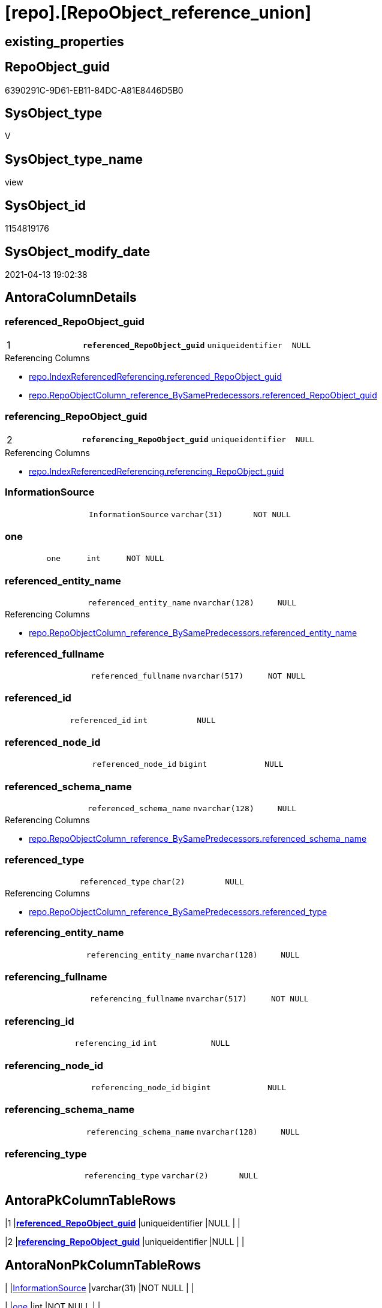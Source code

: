 = [repo].[RepoObject_reference_union]

== existing_properties

// tag::existing_properties[]
:ExistsProperty--antorareferencedlist:
:ExistsProperty--antorareferencinglist:
:ExistsProperty--has_execution_plan_issue:
:ExistsProperty--pk_index_guid:
:ExistsProperty--pk_indexpatterncolumndatatype:
:ExistsProperty--pk_indexpatterncolumnname:
:ExistsProperty--referencedobjectlist:
:ExistsProperty--sql_modules_definition:
:ExistsProperty--FK:
:ExistsProperty--AntoraIndexList:
:ExistsProperty--Columns:
// end::existing_properties[]

== RepoObject_guid

// tag::RepoObject_guid[]
6390291C-9D61-EB11-84DC-A81E8446D5B0
// end::RepoObject_guid[]

== SysObject_type

// tag::SysObject_type[]
V 
// end::SysObject_type[]

== SysObject_type_name

// tag::SysObject_type_name[]
view
// end::SysObject_type_name[]

== SysObject_id

// tag::SysObject_id[]
1154819176
// end::SysObject_id[]

== SysObject_modify_date

// tag::SysObject_modify_date[]
2021-04-13 19:02:38
// end::SysObject_modify_date[]

== AntoraColumnDetails

// tag::AntoraColumnDetails[]
[[column-referenced_RepoObject_guid]]
=== referenced_RepoObject_guid

[cols="d,m,m,m,m,d"]
|===
|1
|*referenced_RepoObject_guid*
|uniqueidentifier
|NULL
|
|
|===

.Referencing Columns
--
* xref:repo.IndexReferencedReferencing.adoc#column-referenced_RepoObject_guid[repo.IndexReferencedReferencing.referenced_RepoObject_guid]
* xref:repo.RepoObjectColumn_reference_BySamePredecessors.adoc#column-referenced_RepoObject_guid[repo.RepoObjectColumn_reference_BySamePredecessors.referenced_RepoObject_guid]
--


[[column-referencing_RepoObject_guid]]
=== referencing_RepoObject_guid

[cols="d,m,m,m,m,d"]
|===
|2
|*referencing_RepoObject_guid*
|uniqueidentifier
|NULL
|
|
|===

.Referencing Columns
--
* xref:repo.IndexReferencedReferencing.adoc#column-referencing_RepoObject_guid[repo.IndexReferencedReferencing.referencing_RepoObject_guid]
--


[[column-InformationSource]]
=== InformationSource

[cols="d,m,m,m,m,d"]
|===
|
|InformationSource
|varchar(31)
|NOT NULL
|
|
|===


[[column-one]]
=== one

[cols="d,m,m,m,m,d"]
|===
|
|one
|int
|NOT NULL
|
|
|===


[[column-referenced_entity_name]]
=== referenced_entity_name

[cols="d,m,m,m,m,d"]
|===
|
|referenced_entity_name
|nvarchar(128)
|NULL
|
|
|===

.Referencing Columns
--
* xref:repo.RepoObjectColumn_reference_BySamePredecessors.adoc#column-referenced_entity_name[repo.RepoObjectColumn_reference_BySamePredecessors.referenced_entity_name]
--


[[column-referenced_fullname]]
=== referenced_fullname

[cols="d,m,m,m,m,d"]
|===
|
|referenced_fullname
|nvarchar(517)
|NOT NULL
|
|
|===


[[column-referenced_id]]
=== referenced_id

[cols="d,m,m,m,m,d"]
|===
|
|referenced_id
|int
|NULL
|
|
|===


[[column-referenced_node_id]]
=== referenced_node_id

[cols="d,m,m,m,m,d"]
|===
|
|referenced_node_id
|bigint
|NULL
|
|
|===


[[column-referenced_schema_name]]
=== referenced_schema_name

[cols="d,m,m,m,m,d"]
|===
|
|referenced_schema_name
|nvarchar(128)
|NULL
|
|
|===

.Referencing Columns
--
* xref:repo.RepoObjectColumn_reference_BySamePredecessors.adoc#column-referenced_schema_name[repo.RepoObjectColumn_reference_BySamePredecessors.referenced_schema_name]
--


[[column-referenced_type]]
=== referenced_type

[cols="d,m,m,m,m,d"]
|===
|
|referenced_type
|char(2)
|NULL
|
|
|===

.Referencing Columns
--
* xref:repo.RepoObjectColumn_reference_BySamePredecessors.adoc#column-referenced_type[repo.RepoObjectColumn_reference_BySamePredecessors.referenced_type]
--


[[column-referencing_entity_name]]
=== referencing_entity_name

[cols="d,m,m,m,m,d"]
|===
|
|referencing_entity_name
|nvarchar(128)
|NULL
|
|
|===


[[column-referencing_fullname]]
=== referencing_fullname

[cols="d,m,m,m,m,d"]
|===
|
|referencing_fullname
|nvarchar(517)
|NOT NULL
|
|
|===


[[column-referencing_id]]
=== referencing_id

[cols="d,m,m,m,m,d"]
|===
|
|referencing_id
|int
|NULL
|
|
|===


[[column-referencing_node_id]]
=== referencing_node_id

[cols="d,m,m,m,m,d"]
|===
|
|referencing_node_id
|bigint
|NULL
|
|
|===


[[column-referencing_schema_name]]
=== referencing_schema_name

[cols="d,m,m,m,m,d"]
|===
|
|referencing_schema_name
|nvarchar(128)
|NULL
|
|
|===


[[column-referencing_type]]
=== referencing_type

[cols="d,m,m,m,m,d"]
|===
|
|referencing_type
|varchar(2)
|NULL
|
|
|===


// end::AntoraColumnDetails[]

== AntoraPkColumnTableRows

// tag::AntoraPkColumnTableRows[]
|1
|*<<column-referenced_RepoObject_guid>>*
|uniqueidentifier
|NULL
|
|

|2
|*<<column-referencing_RepoObject_guid>>*
|uniqueidentifier
|NULL
|
|















// end::AntoraPkColumnTableRows[]

== AntoraNonPkColumnTableRows

// tag::AntoraNonPkColumnTableRows[]


|
|<<column-InformationSource>>
|varchar(31)
|NOT NULL
|
|

|
|<<column-one>>
|int
|NOT NULL
|
|

|
|<<column-referenced_entity_name>>
|nvarchar(128)
|NULL
|
|

|
|<<column-referenced_fullname>>
|nvarchar(517)
|NOT NULL
|
|

|
|<<column-referenced_id>>
|int
|NULL
|
|

|
|<<column-referenced_node_id>>
|bigint
|NULL
|
|

|
|<<column-referenced_schema_name>>
|nvarchar(128)
|NULL
|
|

|
|<<column-referenced_type>>
|char(2)
|NULL
|
|

|
|<<column-referencing_entity_name>>
|nvarchar(128)
|NULL
|
|

|
|<<column-referencing_fullname>>
|nvarchar(517)
|NOT NULL
|
|

|
|<<column-referencing_id>>
|int
|NULL
|
|

|
|<<column-referencing_node_id>>
|bigint
|NULL
|
|

|
|<<column-referencing_schema_name>>
|nvarchar(128)
|NULL
|
|

|
|<<column-referencing_type>>
|varchar(2)
|NULL
|
|

// end::AntoraNonPkColumnTableRows[]

== AntoraIndexList

// tag::AntoraIndexList[]

[[index-PK_RepoObject_reference_union]]
=== PK_RepoObject_reference_union

* IndexSemanticGroup: xref:index/IndexSemanticGroup.adoc#_no_group[no_group]
+
--
* <<column-referenced_RepoObject_guid>>; uniqueidentifier
* <<column-referencing_RepoObject_guid>>; uniqueidentifier
--
* PK, Unique, Real: 1, 1, 0

// end::AntoraIndexList[]

== AntoraParameterList

// tag::AntoraParameterList[]

// end::AntoraParameterList[]

== AdocUspSteps

// tag::adocuspsteps[]

// end::adocuspsteps[]


== AntoraReferencedList

// tag::antorareferencedlist[]
* xref:repo.RepoObject_reference_persistence.adoc[]
* xref:repo.RepoObject_reference_SqlExpressionDependencies.adoc[]
// end::antorareferencedlist[]


== AntoraReferencingList

// tag::antorareferencinglist[]
* xref:repo.IndexReferencedReferencing.adoc[]
* xref:repo.RepoObjectColumn_reference_BySamePredecessors.adoc[]
* xref:repo.RepoObjectColumn_reference_FirstResultSet.adoc[]
* xref:repo.RepoObjectColumn_reference_QueryPlan.adoc[]
* xref:repo.RepoObjectColumn_reference_SqlExpressionDependencies.adoc[]
* xref:repo.usp_main.adoc[]
// end::antorareferencinglist[]


== exampleUsage

// tag::exampleusage[]

// end::exampleusage[]


== exampleUsage_2

// tag::exampleusage_2[]

// end::exampleusage_2[]


== exampleWrong_Usage

// tag::examplewrong_usage[]

// end::examplewrong_usage[]


== has_execution_plan_issue

// tag::has_execution_plan_issue[]
1
// end::has_execution_plan_issue[]


== has_get_referenced_issue

// tag::has_get_referenced_issue[]

// end::has_get_referenced_issue[]


== has_history

// tag::has_history[]

// end::has_history[]


== has_history_columns

// tag::has_history_columns[]

// end::has_history_columns[]


== is_persistence

// tag::is_persistence[]

// end::is_persistence[]


== is_persistence_check_duplicate_per_pk

// tag::is_persistence_check_duplicate_per_pk[]

// end::is_persistence_check_duplicate_per_pk[]


== is_persistence_check_for_empty_source

// tag::is_persistence_check_for_empty_source[]

// end::is_persistence_check_for_empty_source[]


== is_persistence_delete_changed

// tag::is_persistence_delete_changed[]

// end::is_persistence_delete_changed[]


== is_persistence_delete_missing

// tag::is_persistence_delete_missing[]

// end::is_persistence_delete_missing[]


== is_persistence_insert

// tag::is_persistence_insert[]

// end::is_persistence_insert[]


== is_persistence_truncate

// tag::is_persistence_truncate[]

// end::is_persistence_truncate[]


== is_persistence_update_changed

// tag::is_persistence_update_changed[]

// end::is_persistence_update_changed[]


== is_repo_managed

// tag::is_repo_managed[]

// end::is_repo_managed[]


== microsoft_database_tools_support

// tag::microsoft_database_tools_support[]

// end::microsoft_database_tools_support[]


== MS_Description

// tag::ms_description[]

// end::ms_description[]


== persistence_source_RepoObject_fullname

// tag::persistence_source_repoobject_fullname[]

// end::persistence_source_repoobject_fullname[]


== persistence_source_RepoObject_fullname2

// tag::persistence_source_repoobject_fullname2[]

// end::persistence_source_repoobject_fullname2[]


== persistence_source_RepoObject_guid

// tag::persistence_source_repoobject_guid[]

// end::persistence_source_repoobject_guid[]


== persistence_source_RepoObject_xref

// tag::persistence_source_repoobject_xref[]

// end::persistence_source_repoobject_xref[]


== pk_index_guid

// tag::pk_index_guid[]
2563C687-0D96-EB11-84F4-A81E8446D5B0
// end::pk_index_guid[]


== pk_IndexPatternColumnDatatype

// tag::pk_indexpatterncolumndatatype[]
uniqueidentifier,uniqueidentifier
// end::pk_indexpatterncolumndatatype[]


== pk_IndexPatternColumnName

// tag::pk_indexpatterncolumnname[]
referenced_RepoObject_guid,referencing_RepoObject_guid
// end::pk_indexpatterncolumnname[]


== pk_IndexSemanticGroup

// tag::pk_indexsemanticgroup[]

// end::pk_indexsemanticgroup[]


== ReferencedObjectList

// tag::referencedobjectlist[]
* [repo].[RepoObject_reference_persistence]
* [repo].[RepoObject_reference_SqlExpressionDependencies]
// end::referencedobjectlist[]


== usp_persistence_RepoObject_guid

// tag::usp_persistence_repoobject_guid[]

// end::usp_persistence_repoobject_guid[]


== UspParameters

// tag::uspparameters[]

// end::uspparameters[]


== sql_modules_definition

// tag::sql_modules_definition[]
[source,sql]
----
Create View repo.RepoObject_reference_union
As

Select
    T1.referenced_RepoObject_guid
  , T1.referencing_RepoObject_guid
  , T1.referenced_entity_name
  , T1.referenced_fullname
  , T1.referenced_id
  , T1.referenced_node_id
  , T1.referenced_schema_name
  , T1.referenced_type
  , T1.referencing_entity_name
  , T1.referencing_fullname
  , T1.referencing_id
  , T1.referencing_node_id
  , T1.referencing_schema_name
  , T1.referencing_type
  , T1.InformationSource
  , one = 1
From
    repo.RepoObject_reference_SqlExpressionDependencies As T1
Union All
Select
    T1.referenced_RepoObject_guid
  , T1.referencing_RepoObject_guid
  , T1.referenced_entity_name
  , T1.referenced_fullname
  , T1.referenced_id
  , T1.referenced_node_id
  , T1.referenced_schema_name
  , T1.referenced_type
  , T1.referencing_entity_name
  , T1.referencing_fullname
  , T1.referencing_id
  , T1.referencing_node_id
  , T1.referencing_schema_name
  , T1.referencing_type
  , T1.InformationSource
  , one = 1
From
    repo.RepoObject_reference_persistence As T1;

----
// end::sql_modules_definition[]


